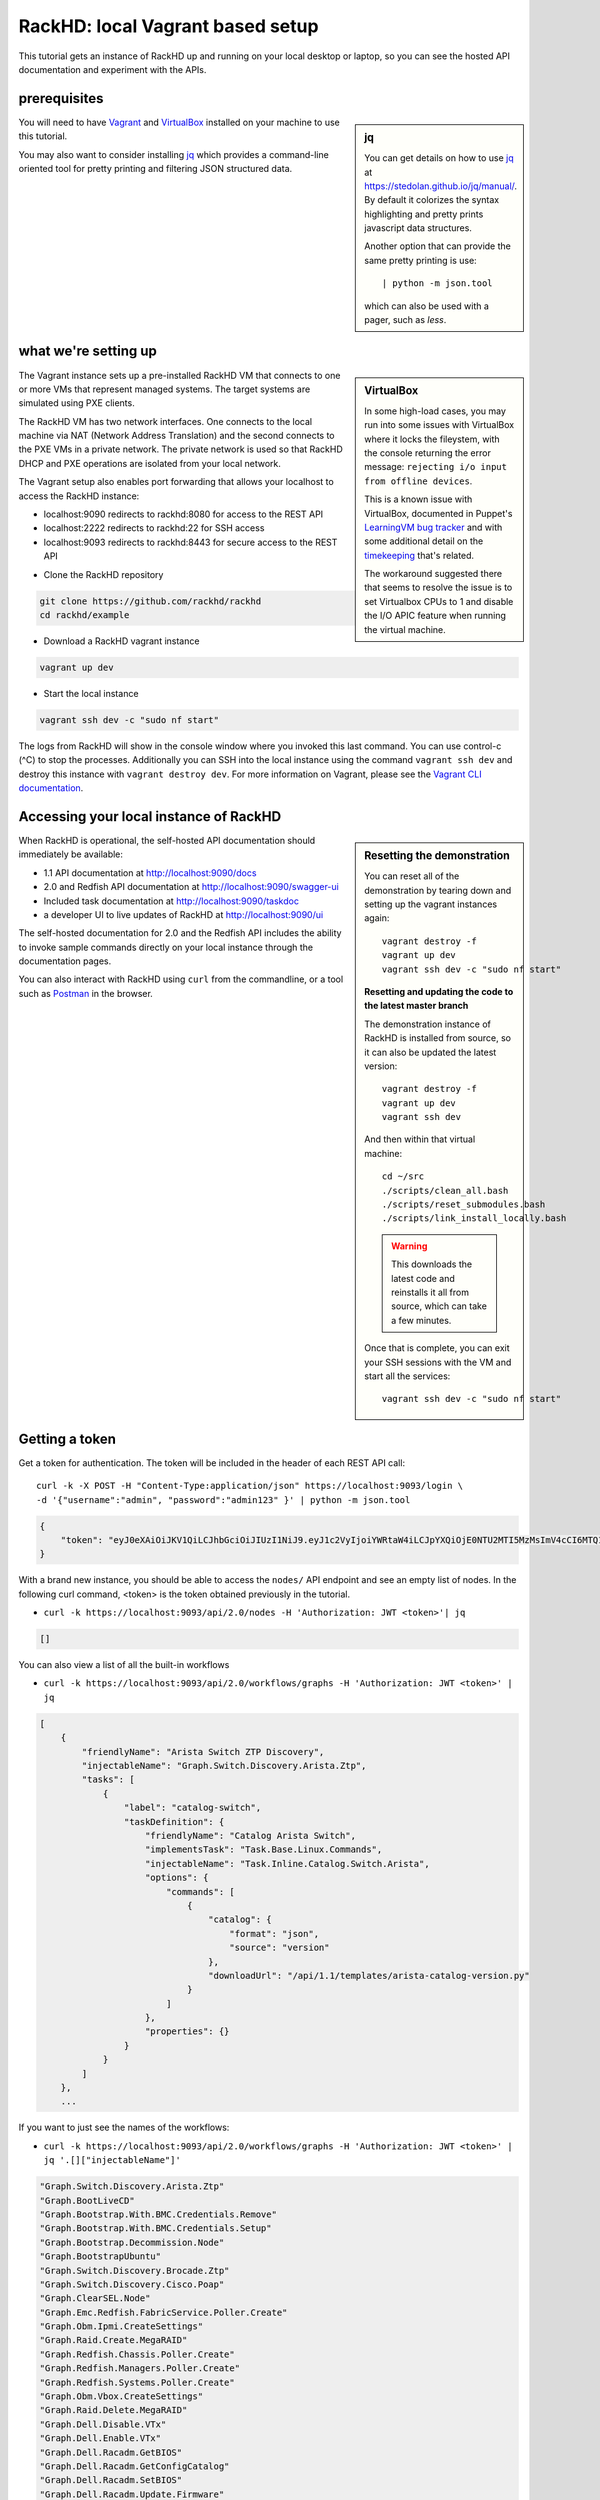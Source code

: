 RackHD: local Vagrant based setup
==================================

This tutorial gets an instance of RackHD up and running on your local desktop or
laptop, so you can see the hosted API documentation and experiment with the APIs.

prerequisites
--------------

.. sidebar:: jq

    You can get details on how to use `jq`_ at https://stedolan.github.io/jq/manual/.
    By default it colorizes the syntax highlighting and pretty prints javascript data structures.

    Another option that can provide the same pretty printing is use::

        | python -m json.tool

    which can also be used with a pager, such as `less`.

You will need to have `Vagrant`_ and `VirtualBox`_ installed on your machine to use
this tutorial.

You may also want to consider installing `jq`_ which provides a command-line
oriented tool for pretty printing and filtering JSON structured data.

.. _Vagrant: https://www.vagrantup.com/downloads.html
.. _Virtualbox: https://www.virtualbox.org/wiki/Downloads
.. _jq: https://stedolan.github.io/jq/

.. container:: clearer

   .. image :: ../_static/invisible.png


what we're setting up
----------------------

.. sidebar:: VirtualBox

    In some high-load cases, you may run into some issues with VirtualBox where it
    locks the fileystem, with the console returning the error message:
    ``rejecting i/o input from offline devices``.

    This is a known issue with VirtualBox, documented in Puppet's `LearningVM bug tracker`_
    and with some additional detail on the `timekeeping`_ that's related.

    The workaround suggested there that seems to resolve the issue is to set Virtualbox CPUs to 1
    and disable the I/O APIC feature when running the virtual machine.

.. _LearningVM bug tracker: https://www.kernel.org/doc/Documentation/virtual/kvm/timekeeping.txt
.. _timekeeping: https://www.kernel.org/doc/Documentation/virtual/kvm/timekeeping.txt

.. image:: ../_static/vagrant_setup.jpg
     :height: 300
     :align: left

The Vagrant instance sets up a pre-installed RackHD VM that connects to one or more VMs
that represent managed systems. The target systems are simulated using PXE clients.

The RackHD VM has two network interfaces. One connects to the local machine via NAT (Network Address Translation)
and the second connects to the PXE VMs in a private network. The private network is used so that RackHD DHCP and
PXE operations are isolated from your local network.

The Vagrant setup also enables port forwarding that allows your localhost to access the RackHD instance:

- localhost:9090 redirects to rackhd:8080 for access to the REST API
- localhost:2222 redirects to rackhd:22 for SSH access
- localhost:9093 redirects to rackhd:8443 for secure access to the REST API

.. container:: clearer

   .. image :: ../_static/invisible.png

- Clone the RackHD repository

.. code::

    git clone https://github.com/rackhd/rackhd
    cd rackhd/example

- Download a RackHD vagrant instance

.. code::

    vagrant up dev

- Start the local instance

.. code::

    vagrant ssh dev -c "sudo nf start"

The logs from RackHD will show in the console window where you invoked this last
command. You can use control-c (^C) to stop the processes. Additionally you can
SSH into the local instance using the command ``vagrant ssh dev`` and destroy
this instance with ``vagrant destroy dev``. For more information on Vagrant,
please see the `Vagrant CLI documentation`_.

.. _Vagrant CLI documentation: https://www.vagrantup.com/docs/cli/

Accessing your local instance of RackHD
----------------------------------------

.. sidebar:: Resetting the demonstration

    You can reset all of the demonstration by tearing down and setting up the vagrant
    instances again::

        vagrant destroy -f
        vagrant up dev
        vagrant ssh dev -c "sudo nf start"


    **Resetting and updating the code to the latest master branch**

    The demonstration instance of RackHD is installed from source, so it can also be
    updated the latest version::

        vagrant destroy -f
        vagrant up dev
        vagrant ssh dev

    And then within that virtual machine::

        cd ~/src
        ./scripts/clean_all.bash
        ./scripts/reset_submodules.bash
        ./scripts/link_install_locally.bash

    .. WARNING::
        This downloads the latest code and reinstalls it all from source, which can take a few minutes.

    Once that is complete, you can exit your SSH sessions with the VM and start all the services::

        vagrant ssh dev -c "sudo nf start"

When RackHD is operational, the self-hosted API documentation should immediately
be available:

- 1.1 API documentation at http://localhost:9090/docs
- 2.0 and Redfish API documentation at http://localhost:9090/swagger-ui
- Included task documentation at http://localhost:9090/taskdoc
- a developer UI to live updates of RackHD at http://localhost:9090/ui

The self-hosted documentation for 2.0 and the Redfish API includes the ability to
invoke sample commands directly on your local instance through the documentation pages.

You can also interact with RackHD using ``curl`` from the commandline, or a tool
such as `Postman`_ in the browser.

.. _Postman: https://www.getpostman.com

Getting a token
---------------
Get a token for authentication. The token will be included in the header of each REST API call::

    curl -k -X POST -H "Content-Type:application/json" https://localhost:9093/login \
    -d '{"username":"admin", "password":"admin123" }' | python -m json.tool

.. code-block:: JSON

    {
        "token": "eyJ0eXAiOiJKV1QiLCJhbGciOiJIUzI1NiJ9.eyJ1c2VyIjoiYWRtaW4iLCJpYXQiOjE0NTU2MTI5MzMsImV4cCI6MTQ1NTY5OTMzM30.glW-IvWYDBCfDZ6cS_6APoty22PE_Ir5L1mO-YqO3eE"
    }

With a brand new instance, you should be able to access the ``nodes/`` API endpoint
and see an empty list of nodes. In the following curl command, <token> is the token
obtained previously in the tutorial.

- ``curl -k https://localhost:9093/api/2.0/nodes -H 'Authorization: JWT <token>'| jq``

.. code-block:: JSON

    []

You can also view a list of all the built-in workflows

- ``curl -k https://localhost:9093/api/2.0/workflows/graphs -H 'Authorization: JWT <token>' | jq``

.. code-block:: JSON

    [
        {
            "friendlyName": "Arista Switch ZTP Discovery",
            "injectableName": "Graph.Switch.Discovery.Arista.Ztp",
            "tasks": [
                {
                    "label": "catalog-switch",
                    "taskDefinition": {
                        "friendlyName": "Catalog Arista Switch",
                        "implementsTask": "Task.Base.Linux.Commands",
                        "injectableName": "Task.Inline.Catalog.Switch.Arista",
                        "options": {
                            "commands": [
                                {
                                    "catalog": {
                                        "format": "json",
                                        "source": "version"
                                    },
                                    "downloadUrl": "/api/1.1/templates/arista-catalog-version.py"
                                }
                            ]
                        },
                        "properties": {}
                    }
                }
            ]
        },
        ...

If you want to just see the names of the workflows:

- ``curl -k https://localhost:9093/api/2.0/workflows/graphs -H 'Authorization: JWT <token>' | jq '.[]["injectableName"]'``

.. code-block:: JSON

    "Graph.Switch.Discovery.Arista.Ztp"
    "Graph.BootLiveCD"
    "Graph.Bootstrap.With.BMC.Credentials.Remove"
    "Graph.Bootstrap.With.BMC.Credentials.Setup"
    "Graph.Bootstrap.Decommission.Node"
    "Graph.BootstrapUbuntu"
    "Graph.Switch.Discovery.Brocade.Ztp"
    "Graph.Switch.Discovery.Cisco.Poap"
    "Graph.ClearSEL.Node"
    "Graph.Emc.Redfish.FabricService.Poller.Create"
    "Graph.Obm.Ipmi.CreateSettings"
    "Graph.Raid.Create.MegaRAID"
    "Graph.Redfish.Chassis.Poller.Create"
    "Graph.Redfish.Managers.Poller.Create"
    "Graph.Redfish.Systems.Poller.Create"
    "Graph.Obm.Vbox.CreateSettings"
    "Graph.Raid.Delete.MegaRAID"
    "Graph.Dell.Disable.VTx"
    "Graph.Dell.Enable.VTx"
    "Graph.Dell.Racadm.GetBIOS"
    "Graph.Dell.Racadm.GetConfigCatalog"
    "Graph.Dell.Racadm.SetBIOS"
    "Graph.Dell.Racadm.Update.Firmware"
    "Graph.Discovery"
    "Graph.Mgmt.Discovery"
    "Graph.MgmtSKU.Discovery"
    "Graph.Refresh.Delayed.Discovery"
    "Graph.Refresh.Immediate.Discovery"
    "Graph.SKU.Discovery"
    "Graph.Emc.Compose.System"
    "Graph.Emc.Redfish.Catalog"
    "Graph.BootstrapUbuntuMocks"
    "Graph.Flash.LSI.MegaRAID"
    "Graph.Flash.Quanta"
    "Graph.Flash.Quanta.BIOS"
    "Graph.Flash.Quanta.Bmc"
    "Graph.Flash.Quanta.MegaRAID"
    "Graph.GenerateSku"
    "Graph.GenerateTags"
    "Graph.InstallCentOS"
    "Graph.InstallCoreOS"
    "Graph.InstallESXi"
    "Graph.InstallPhotonOS"
    "Graph.InstallRHEL"
    "Graph.InstallSUSE"
    "Graph.InstallUbuntu"
    "Graph.InstallWindowsServer"
    "Graph.Catalog.Intel.Flashupdt"
    "Graph.Service.IscDhcpLeasePoller"
    "Graph.McReset"
    "Graph.noop-example"
    "Graph.PDU.Discovery"
    "Graph.Service.Poller"
    "Graph.PowerOff.Node"
    "Graph.PowerOn.Node"
    "Graph.Reboot.Node"
    "Graph.Redfish.Discovery"
    "Graph.Redfish.Actions.Reset"
    "Graph.Remove.Bmc.Credentials"
    "Graph.Reset.Node"
    "Graph.Run.Emc.Diag"
    "Graph.Drive.SecureErase"
    "Graph.Set.Bmc.Credentials"
    "Graph.ShellCommands"
    "Graph.Reset.Soft.Node"
    "Graph.SKU.Switch.Discovery.Active"
    "Graph.Switch.Discovery"
    "Graph.Switch.SKU.Discovery.Hooks.Post"
    "Graph.RunUefi"
    "Graph.BootstrapWinPE"
    "Graph.Write.Quanta.BIOS.NVRAM"
    "Graph.Arista.Zerotouch.vEOS"

Or review the list of all the built-in tasks available to be used in workflows

- ``curl -k https://localhost:9093/api/2.0/workflows/tasks -H 'Authorization: JWT <token>' | jq``

.. code-block:: JSON

    [
      {
        "friendlyName": "Boot LiveCD",
        "injectableName": "Task.Os.Boot.LiveCD",
        "implementsTask": "Task.Base.Os.Install",
        "options": {
          "profile": "boot-livecd.ipxe",
          "version": "livecd",
          "repo": "{{api.server}}/LiveCD/{{options.version}}"
        },
        "properties": {
          "os": {
            "linux": {
              "distribution": "livecd"
            }
          }
        }
      },
      ...

Adding a simulated server
---------------------------

The Vagrantfile included in the example setup includes a reference to a simulated
server provided by the `InfraSim`_ project. You can download and boot this simulated
server, which includes an interface to IPMI as well as simulates the physical machine
with an internal VM.

.. _InfraSim: http://infrasim.readthedocs.io

By default, RackHD will PXE boot this instance, interrogate it, and then leave it alone.

- Set up the simulated server

.. code::

    vagrant up quanta_d51

This command will start up vagrant with the GUI console available. You can see
the Quanta d51 control with the vBMC quanta simulator by using VNC to connect
to 127.0.0.1:15901 (or 127.0.0.1 display 10001). You can log into the VM hosting
this simulation with the default credentials of username ``root``, and password ``root``.

The IPMI credentials that it is providing on ``closednet`` use the username ``admin``
and password ``admin``.

Once the node has been discovered by RackHD, you can see it through the API.

- ``curl -k https://localhost:9093/api/2.0/nodes -H 'Authorization: JWT <token>' | jq``

.. code-block:: JSON

    [
        {
            "autoDiscover": "false",
            "id": "57967193a045ba7c0800207b",
            "identifiers": [],
            "name": "Enclosure Node QTFCJ05160195",
            "obms": [],
            "tags": [],
            "type": "enclosure"
        },
        {
            "autoDiscover": "false",
            "id": "579680825d434579084ff910",
            "identifiers": [
                "52:54:be:ef:aa:ee"
            ],
            "name": "52:54:be:ef:aa:ee",
            "obms": [],
            "sku": null,
            "tags": [],
            "type": "compute"
        }
    ]

Viewing the geneaology
---------------------------

You can view all of the information collected about a specific node through the
``catalogs`` URI. For the example above, using the node with the ID **579680825d434579084ff910**:

- ``curl -k https://localhost:9093/api/2.0/nodes/579680825d434579084ff910/catalogs -H 'Authorization: JWT <token>' | jq``

.. code-block:: JSON

    [
      {
        "node": "579680825d434579084ff910",
        "source": "dmi",
        "data": {
          "BIOS Information": {
            "Vendor": "American Megatrends Inc.",
            "Version": "S2B_3A17",
            "Release Date": "11/07/2014",
            "Address": "0xF0000",
            "Runtime Size": "64 kB",
            "ROM Size": "8192 kB",
            "Characteristics": [
              "PCI is supported",
              "BIOS is upgradeable",
              "BIOS shadowing is allowed",
              "Boot from CD is supported",
              "Selectable boot is supported",
              "BIOS ROM is socketed",

There are a large number of sources provided by default, and these can be extended with
additional cataloging tasks. A quick way to see all the catalogs for a node:


- ``curl -k https://localhost:9093/api/2.0/nodes/579680825d434579084ff910/catalogs -H 'Authorization: JWT <token>' | jq '.[]["source"]'``

.. code-block:: JSON

    "dmi"
    "ohai"
    "bmc"
    "ipmi-sel-information"
    "ipmi-sel"
    "ipmi-mc-info"
    "ipmi-user-summary-1"
    "ipmi-user-list-1"
    "ipmi-fru"
    "ipmi-user-summary-2"
    "ipmi-user-list-2"
    "rmm-user-summary"
    "rmm-user-list"
    "ipmi-user-summary-4"
    "ipmi-user-list-4"
    "ipmi-user-summary-5"
    "ipmi-user-list-5"
    "ipmi-user-summary-6"
    "ipmi-user-list-6"
    "ipmi-user-summary-7"
    "ipmi-user-list-7"
    "ipmi-user-summary-8"
    "ipmi-user-list-8"
    "ipmi-user-summary-9"
    "ipmi-user-list-9"
    "ipmi-user-summary-10"
    "ipmi-user-list-10"
    "ipmi-user-summary-11"
    "ipmi-user-list-11"
    "ipmi-user-summary-12"
    "ipmi-user-list-12"
    "ipmi-user-summary-13"
    "ipmi-user-list-13"
    "ipmi-user-summary-14"
    "ipmi-user-list-14"
    "ipmi-user-summary-15"
    "ipmi-user-list-15"
    "lspci"
    "lshw"
    "lsscsi"
    "smart"
    "driveId"

You can request a specific catalog by appending its source identifier onto the
catalogs URI:

- ``curl -k https://localhost:9093/api/2.0/nodes/579680825d434579084ff910/catalogs/bmc -H 'Authorization: JWT <token>' | jq``

.. code-block:: JSON

    {
      "node": "579680825d434579084ff910",
      "source": "bmc",
      "data": {
        "Set in Progress": "Set Complete",
        "Auth Type Support": "NONE MD2 MD5 PASSWORD",
        "Auth Type Enable": {
          "Callback": "NONE MD2 MD5 PASSWORD ",
          "User": "NONE MD2 MD5 PASSWORD ",
          "Operator": "NONE MD2 MD5 PASSWORD ",
          "Admin": "NONE MD2 MD5 PASSWORD ",
          "OEM": ""
        },
        "IP Address Source": "DHCP Address",
        "IP Address": "172.31.128.2",
        "Subnet Mask": "255.255.252.0",
        "MAC Address": "08:00:27:49:6a:f7",
        "SNMP Community String": "public",
        "IP Header": "TTL=0x00 Flags=0x00 Precedence=0x00 TOS=0x00",
        "Default Gateway IP": "172.31.128.254",
        "Default Gateway MAC": "00:00:00:00:00:00",
        "Backup Gateway IP": "0.0.0.0",
        "Backup Gateway MAC": "00:00:00:00:00:00",
        "802_1q VLAN ID": "Disabled",
        "802_1q VLAN Priority": "0",
        "RMCP+ Cipher Suites": "1,2,3,4,5,6,7,8,9,10,11,12,13,14,15",
        "Cipher Suite Priv Max": [
          "aaaaaaaaaaaaaaa",
          "X=Cipher Suite Unused",
          "c=CALLBACK",
          "u=USER",
          "o=OPERATOR",
          "a=ADMIN",
          "O=OEM"
        ]
      },
      "createdAt": "2016-07-25T21:15:10.609Z",
      "updatedAt": "2016-07-25T21:15:10.609Z",
      "id": "05efeab1-f835-413d-b472-2ccaa6839196"
    }

And one of the most commonly used catalogs to identify hardware is the source `dmi`:

- ``curl -k https://localhost:9093/api/2.0/nodes/579680825d434579084ff910/catalogs/dmi -H 'Authorization: JWT <token>' | jq``

.. code-block:: JSON

    {
        "createdAt": "2016-07-25T21:13:24.417Z",
        "data": {
            "BIOS Information": {
                "Address": "0xF0000",
                "BIOS Revision": "5.6",
                "Characteristics": [
                    "PCI is supported",
                    "BIOS is upgradeable",
                    "BIOS shadowing is allowed",
                    "Boot from CD is supported",
                    "Selectable boot is supported",
                    "BIOS ROM is socketed",
                    "EDD is supported",
                    "Print screen service is supported (int 5h)",
                    "8042 keyboard services are supported (int 9h)",
                    "Serial services are supported (int 14h)",
                    "Printer services are supported (int 17h)",
                    "ACPI is supported",
                    "USB legacy is supported",
                    "BIOS boot specification is supported",
                    "Targeted content distribution is supported",
                    "UEFI is supported"
                ],
                "Firmware Revision": "3.17",
                "ROM Size": "8192 kB",
                "Release Date": "11/07/2014",
                "Runtime Size": "64 kB",
                "Vendor": "American Megatrends Inc.",
                "Version": "S2B_3A17"
            },

Keys in this data which are common interesting include

- ``| jq '.["data"]["Base Board Information"]'``
  - convenient access to motherboard serial numbers and asset tags

.. code-block:: JSON

    {
        "Manufacturer": "Quanta Computer Inc",
        "Product Name": "S2B-MB (dual 10G LoM)",
        "Version": "31S2BMB0040",
        "Serial Number": "QTF4J051400040",
        "Asset Tag": "",
        "Features": [
          "Board is a hosting board",
          "Board is replaceable"
        ],
        "Location In Chassis": "To be filled by O.E.M.",
        "Chassis Handle": "0x0003",
        "Type": "Motherboard",
        "Contained Object Handles": "0"
    }

- ``| jq '.["data"]["Chassis Information"]'``
  - convenient access to serial numbers and asset tags

.. code-block:: JSON

    {
      "Manufacturer": "Quanta Computer Inc",
      "Type": "Rack Mount Chassis",
      "Lock": "Not Present",
      "Version": "To be filled by O.E.M.",
      "Serial Number": "QTFCJ05160195",
      "Asset Tag": "",
      "Boot-up State": "Safe",
      "Power Supply State": "Safe",
      "Thermal State": "Safe",
      "Security Status": "None",
      "OEM Information": "0x00000000",
      "Height": "Unspecified",
      "Number Of Power Cords": "1",
      "Contained Elements": [
        "<OUT OF SPEC> (0)"
      ],
      "SKU Number": "To be filled by O.E.M."
    }

- ``| jq '.["data"]["System Information"]'``
  - convenient access to chassis serial number

.. code-block:: JSON

    {
      "Manufacturer": "Quanta Computer Inc",
      "Product Name": "D51B-2U (dual 10G LoM)",
      "Version": "To be filled by O.E.M.",
      "Serial Number": "SerialNumber",
      "UUID": "75277866-7C0D-1000-A5B1-2C600C8374BD",
      "Wake-up Type": "Power Switch",
      "SKU Number": "To be filled by O.E.M.",
      "Family": "To be filled by O.E.M."
    }

Adding a SKU definition
-------------------------

All this geneaology can be used to create rules that will uniquely identify a
type of machine, a feature which we call **SKU** in RackHD. When a node is discovered,
one the last steps of the built in discovery workflow is to compare the node against
all existing SKU definitions. If the SKU definition maps, it is applied. Only one
SKU will be assigned to a node at a time - there's a similiar feature called **tag**
that can be used to group multiple nodes with the same characteristics.

You can get more details on SKUs at :doc:`../rackhd/skus`, and tags at :doc:`../rackhd/tags`.

One of the specific benefits of a SKU is that you can define an additional workflow
to be invoked as soon as the node is discovered, providing RackHD with an explicit
set of tasks to follow when the node is identified. This is how you set up RackHD to
automatically install CentOS, for example.

You create a SKU by uploading a specially structured bit of JSON through the API. In
the `example/` directory, we have a few specific examples pre-set to work with this
tutorial. For this example, we'll add in a specific workflow to install CentOS, and a
SKU definition which will use the simulated hardware to trigger that workflow.

.. sidebar:: Installing the CentOS Installation ISO

    To operate correctly, the CentOS install workflow we just added expects to find the
    OS installation files in the directory ``/CentOS/7.0``, which doesn't exist by default
    on our instance of RackHD.

    We can install the relevant files by downloading and unpacking a CentOS installation
    ISO. To do so, log into your instance of RackHD using a command like ``vagrant dev ssh``
    and then invoke the following commands::

        sudo mkdir -p /var/mirrors
        cd /tmp
        wget http://mirrors.mit.edu/centos/7/isos/x86_64/CentOS-7-x86_64-DVD-1511.iso
        # 4GB download!
        sudo python ~/src/on-tools/scripts/setup_iso.py \
        /tmp/CentOS-7-x86_64*.iso /var/mirrors \
        --link=/home/vagrant/src

- add a `default vQuanta workflow`_ to install CentOS for this specific SKU::

    cd ~/src/rackhd/example
    # make sure you're in the example directory to reference the sample JSON correctly

    curl -k -H "Content-Type: application/json" -H 'Authorization: JWT <token>' \
    -X PUT --data @samples/vQuanta_default_workflow.json \
    https://localhost:9093/api/2.0/workflows/graphs


- add the `vQuanta SKU definition`_ for our simulated hardware::

    cd ~/src/rackhd/example
    # make sure you're in the example directory to reference the sample JSON correctly

    curl -k -H "Content-Type: application/json" -H 'Authorization: JWT <token>' \
    -X POST --data @samples/vQuanta_d51_sku.json \
    https://localhost:9093/api/2.0/skus

.. _default vQuanta workflow:  https://github.com/RackHD/RackHD/blob/master/example/samples/vQuanta_default_workflow.json
.. _vQuanta SKU definition:  https://github.com/RackHD/RackHD/blob/master/example/samples/vQuanta_d51_sku.json

When you add a SKU, the system will check all existing nodes against the definition for that SKU and update
the nodes to assign the SKU where it's relevant. If the SKU definitions includes any default workflows, those
will **not** get automatically invoked when you create the SKU definition. The default workflow path will
only operate when a node is first being discovered; or more specifically correct when the
``Graph.SKU.Discovery`` workflow is run against the node.


.. container:: clearer

   .. image :: ../_static/invisible.png

.. warning:: **SLOW ON VAGRANT**

    The simulated hardware is a virtual machine inside another virtual machine, so
    while this process works, it is very slow on most desktops. To see it operational
    you will want probably want watch the console on the simulated hardware using VNC.

    On a Macbook Pro (2.2 GHz Intel Core i7) with 16GB of ram, this process takes
    approximately 2 hours to fully complete. Using real hardware, the process is in minutes.

Invoking a workflow
--------------------

Almost all the workflows you'll want to invoke start with controlling the node
remotely, most commonly to tell the node to reboot and start a PXE boot process. The
simplest possible workflows just power off or power on a node. By default a node
will not have any OBM settings defined.


Checking and setting the OBM settings for a node
^^^^^^^^^^^^^^^^^^^^^^^^^^^^^^^^^^^^^^^^^^^^^^^^^^^^^^^

You can check to see if any OBM settings are defined on the node using the nodes
API:

``curl -k https://localhost:9093/api/2.0/nodes/57990efa0d76e7c207cdfc3f -H 'Authorization: JWT <token>' | jq``

.. code-block:: JSON

    {
      "autoDiscover": "false",
      "id": "57990efa0d76e7c207cdfc3f",
      "name": "52:54:be:ef:40:98",
      "identifiers": [
        "52:54:be:ef:40:98"
      ],
      "tags": [],
      "obms": [],
      "type": "compute"
    }

If the node has an OBM service, the key ``obms`` will have some data in it:

.. code-block:: JSON

    {
      "autoDiscover": "false",
      "id": "57990efa0d76e7c207cdfc3f",
      "name": "52:54:be:ef:40:98",
      "identifiers": [
        "52:54:be:ef:40:98"
      ],
      "tags": [],
      "obms": [
        {
          "service": "ipmi-obm-service",
          "ref": "/api/2.0/obms/5799101e95d9a2bf0780128a"
        }
      ],
      "type": "compute"
    }

If the node does not have any OBM settings, you will want to provide one - as nearly all
workflows start by utilizing the OBM settings. When you're creating an OBM setting
via the API, you'll need to provide both the node ID and a relevant "host" setting for
accesing the out of band management interface.

For the node in the examples above, that could be:

.. code-block:: REST

    curl -k -X PUT \
        -H 'Content-Type: application/json' -H 'Authorization: JWT <token>' \
        -d '{ "nodeId": "5799151faa0559c007dab5e3", "service": "ipmi-obm-service", "config": { "user": "admin", "password": "admin", "host": "52:54:be:ef:9d:3d" } }' \
        https://localhost:9093/api/2.0/obms

Power Off
^^^^^^^^^^^

.. code-block:: REST

    curl -k -X POST \
        -H 'Content-Type: application/json' -H 'Authorization: JWT <token>' \
        -d '{"name": "Graph.PowerOff.Node"}' \
        https://localhost:9093/api/2.0/nodes/5799151faa0559c007dab5e3/workflows

Power On
^^^^^^^^^^^

.. code-block:: REST

    curl -k -X POST \
        -H 'Content-Type: application/json' -H 'Authorization: JWT <token>' \
        -d '{"name": "Graph.PowerOn.Node"}' \
        https://localhost:9093/api/2.0/nodes/5799151faa0559c007dab5e3/workflows

Install OS
^^^^^^^^^^^

.. code-block:: REST

    cd ~/src/rackhd/examples
    curl -k -X POST \
        -H 'Content-Type: application/json' -H 'Authorization: JWT <token>' \
        --data @samples/centos_iso_boot.json \
        https://localhost:9093/api/2.0/nodes/579680825d434579084ff910/workflows
